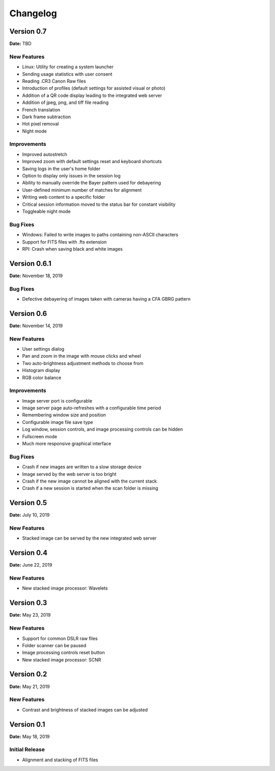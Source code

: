 =========
Changelog
=========

Version 0.7
===========

**Date:** TBD

New Features
------------

- Linux: Utility for creating a system launcher
- Sending usage statistics with user consent
- Reading .CR3 Canon Raw files
- Introduction of profiles (default settings for assisted visual or photo)
- Addition of a QR code display leading to the integrated web server
- Addition of jpeg, png, and tiff file reading
- French translation
- Dark frame subtraction
- Hot pixel removal
- Night mode

Improvements
------------

- Improved autostretch
- Improved zoom with default settings reset and keyboard shortcuts
- Saving logs in the user's home folder
- Option to display only issues in the session log
- Ability to manually override the Bayer pattern used for debayering
- User-defined minimum number of matches for alignment
- Writing web content to a specific folder
- Critical session information moved to the status bar for constant visibility
- Toggleable night mode

Bug Fixes
---------

- Windows: Failed to write images to paths containing non-ASCII characters
- Support for FITS files with .fts extension
- RPI: Crash when saving black and white images

Version 0.6.1
=============

**Date:** November 18, 2019

Bug Fixes
---------

- Defective debayering of images taken with cameras having a CFA GBRG pattern

Version 0.6
===========

**Date:** November 14, 2019

New Features
------------

- User settings dialog
- Pan and zoom in the image with mouse clicks and wheel
- Two auto-brightness adjustment methods to choose from
- Histogram display
- RGB color balance

Improvements
------------

- Image server port is configurable
- Image server page auto-refreshes with a configurable time period
- Remembering window size and position
- Configurable image file save type
- Log window, session controls, and image processing controls can be hidden
- Fullscreen mode
- Much more responsive graphical interface

Bug Fixes
---------

- Crash if new images are written to a slow storage device
- Image served by the web server is too bright
- Crash if the new image cannot be aligned with the current stack
- Crash if a new session is started when the scan folder is missing

Version 0.5
===========

**Date:** July 10, 2019

New Features
------------

- Stacked image can be served by the new integrated web server

Version 0.4
===========

**Date:** June 22, 2019

New Features
------------

- New stacked image processor: Wavelets

Version 0.3
===========

**Date:** May 23, 2019

New Features
------------

- Support for common DSLR raw files
- Folder scanner can be paused
- Image processing controls reset button
- New stacked image processor: SCNR

Version 0.2
===========

**Date:** May 21, 2019

New Features
------------

- Contrast and brightness of stacked images can be adjusted

Version 0.1
===========

**Date:** May 18, 2019

Initial Release
---------------

- Alignment and stacking of FITS files
